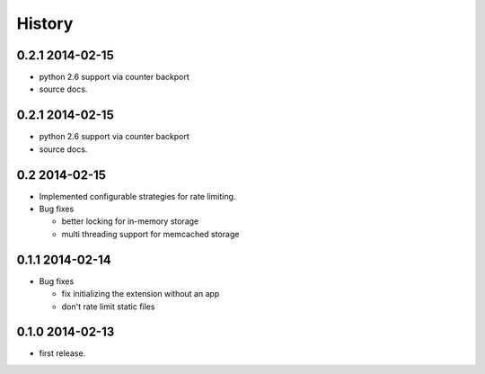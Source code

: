 .. :changelog:

*******
History
*******

0.2.1 2014-02-15
================
* python 2.6 support via counter backport
* source docs.

0.2.1 2014-02-15
================
* python 2.6 support via counter backport 
* source docs. 

0.2 2014-02-15
==============
* Implemented configurable strategies for rate limiting.
* Bug fixes 
  
  * better locking for in-memory storage 
  * multi threading support for memcached storage 


0.1.1 2014-02-14
================
* Bug fixes

  * fix initializing the extension without an app
  * don't rate limit static files 


0.1.0 2014-02-13
================
* first release.




